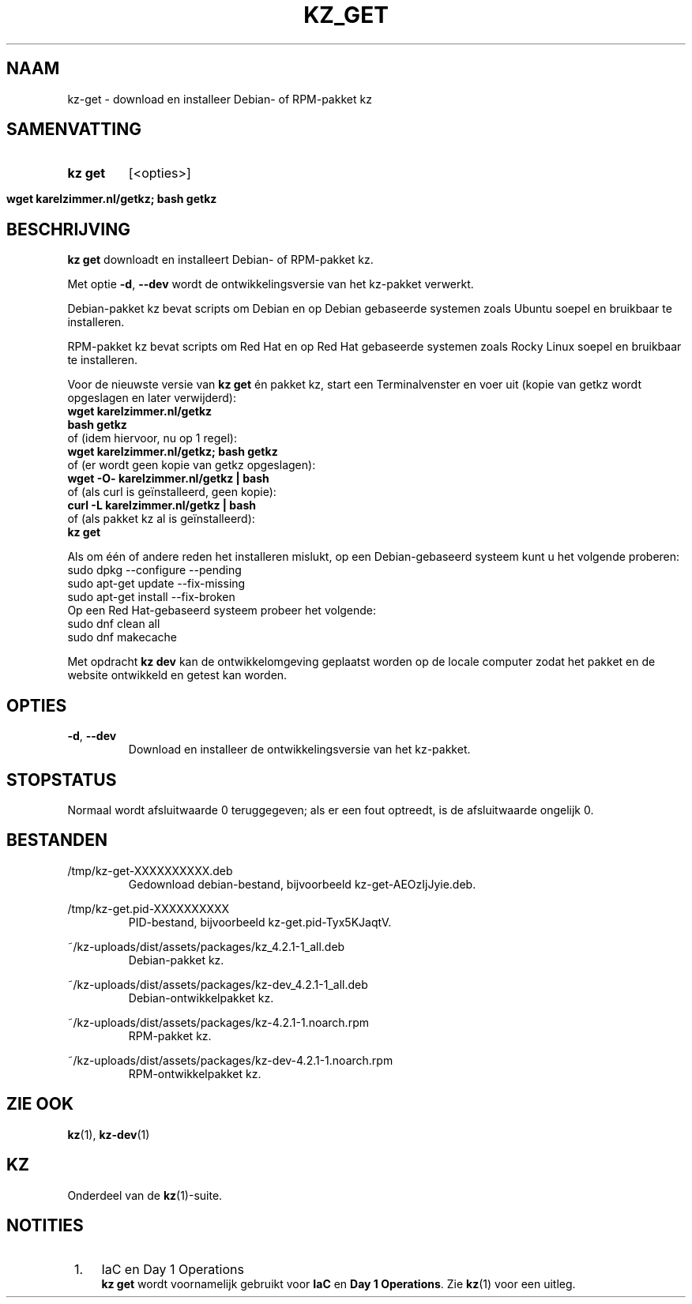 .\"############################################################################
.\"# SPDX-FileComment: Man page for kz-get (Dutch)
.\"#
.\"# SPDX-FileCopyrightText: Karel Zimmer <info@karelzimmer.nl>
.\"# SPDX-License-Identifier: CC0-1.0
.\"############################################################################

.TH "KZ_GET" "1" "4.2.1" "kz" "Gebruikersopdrachten"

.SH NAAM
kz-get - download en installeer Debian- of RPM-pakket kz

.SH SAMENVATTING
.SY kz\ get
[<opties>]
.YS
.SY wget\ karelzimmer.nl/getkz;\ bash\ getkz
.YS

.SH BESCHRIJVING
\fBkz get\fR downloadt en installeert Debian- of RPM-pakket kz.
.sp
Met optie \fB-d\fR, \fB--dev\fR wordt de ontwikkelingsversie van het kz-pakket
verwerkt.
.sp
Debian-pakket kz bevat scripts om Debian en op Debian gebaseerde systemen zoals
Ubuntu soepel en bruikbaar te installeren.
.sp
RPM-pakket kz bevat scripts om Red Hat en op Red Hat gebaseerde systemen zoals
Rocky Linux soepel en bruikbaar te installeren.
.sp
Voor de nieuwste versie van \fBkz get\fR én pakket kz, start een
Terminalvenster en voer uit (kopie van getkz wordt opgeslagen en later
verwijderd):
.br
    \fBwget karelzimmer.nl/getkz\fR
.br
    \fBbash getkz\fR
.br
 of (idem hiervoor, nu op 1 regel):
.br
    \fBwget karelzimmer.nl/getkz; bash getkz\fR
.br
 of (er wordt geen kopie van getkz opgeslagen):
.br
    \fBwget -O- karelzimmer.nl/getkz | bash\fR
.br
 of (als curl is geïnstalleerd, geen kopie):
.br
    \fBcurl -L karelzimmer.nl/getkz | bash\fR
.br
 of (als pakket kz al is geïnstalleerd):
.br
    \fBkz get\fR
.sp
Als om één of andere reden het installeren mislukt, op een Debian-gebaseerd
systeem kunt u het volgende proberen:
    sudo dpkg --configure --pending
    sudo apt-get update --fix-missing
    sudo apt-get install --fix-broken
.br
Op een Red Hat-gebaseerd systeem probeer het volgende:
    sudo dnf clean all
    sudo dnf makecache
.sp
Met opdracht \fBkz dev\fR kan de ontwikkelomgeving geplaatst worden op de
locale computer zodat het pakket en de website ontwikkeld en getest kan worden.

.SH OPTIES
.TP
\fB-d\fR, \fB--dev\fR
Download en installeer de ontwikkelingsversie van het kz-pakket.

.SH STOPSTATUS
Normaal wordt afsluitwaarde 0 teruggegeven; als er een fout optreedt, is de
afsluitwaarde ongelijk 0.

.SH BESTANDEN
/tmp/kz-get-XXXXXXXXXX.deb
.RS
Gedownload debian-bestand, bijvoorbeeld kz-get-AEOzIjJyie.deb.
.RE
.sp
/tmp/kz-get.pid-XXXXXXXXXX
.RS
PID-bestand, bijvoorbeeld kz-get.pid-Tyx5KJaqtV.
.RE
.sp
~/kz-uploads/dist/assets/packages/kz_4.2.1-1_all.deb
.RS
Debian-pakket kz.
.RE
.sp
~/kz-uploads/dist/assets/packages/kz-dev_4.2.1-1_all.deb
.RS
Debian-ontwikkelpakket kz.
.RE
.sp
~/kz-uploads/dist/assets/packages/kz-4.2.1-1.noarch.rpm
.RS
RPM-pakket kz.
.RE
.sp
~/kz-uploads/dist/assets/packages/kz-dev-4.2.1-1.noarch.rpm
.RS
RPM-ontwikkelpakket kz.
.RE

.SH ZIE OOK
\fBkz\fR(1),
\fBkz-dev\fR(1)

.SH KZ
Onderdeel van de \fBkz\fR(1)-suite.

.SH NOTITIES
.IP " 1." 4
IaC en Day 1 Operations
.RS 4
\fBkz get\fR wordt voornamelijk gebruikt voor \fBIaC\fR en
\fBDay 1 Operations\fR. Zie \fBkz\fR(1) voor een uitleg.
.RE
